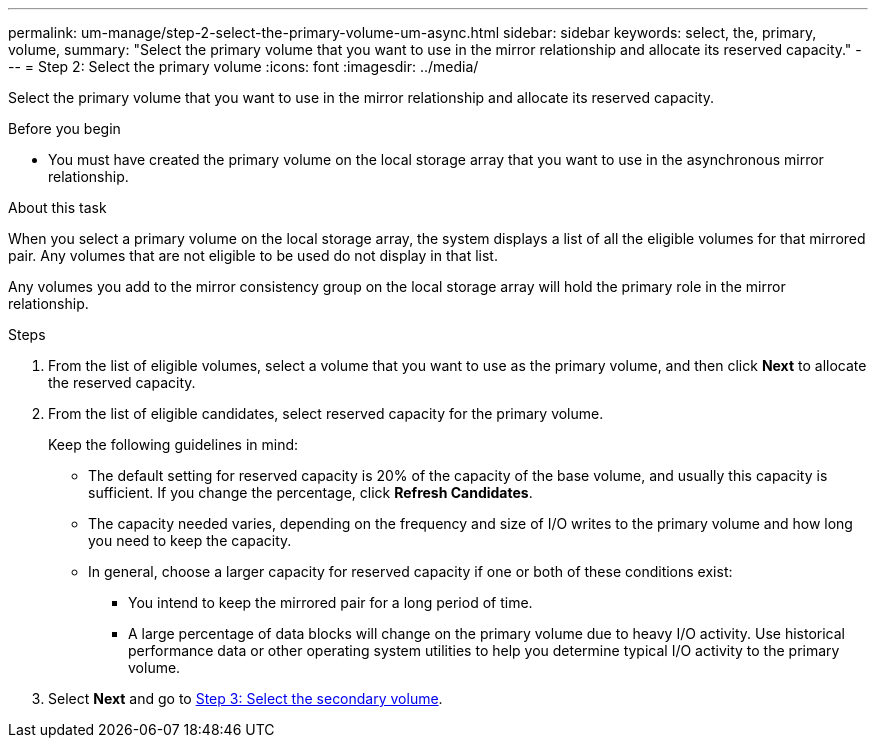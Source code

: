 ---
permalink: um-manage/step-2-select-the-primary-volume-um-async.html
sidebar: sidebar
keywords: select, the, primary, volume,
summary: "Select the primary volume that you want to use in the mirror relationship and allocate its reserved capacity."
---
= Step 2: Select the primary volume
:icons: font
:imagesdir: ../media/

[.lead]
Select the primary volume that you want to use in the mirror relationship and allocate its reserved capacity.

.Before you begin

* You must have created the primary volume on the local storage array that you want to use in the asynchronous mirror relationship.

.About this task

When you select a primary volume on the local storage array, the system displays a list of all the eligible volumes for that mirrored pair. Any volumes that are not eligible to be used do not display in that list.

Any volumes you add to the mirror consistency group on the local storage array will hold the primary role in the mirror relationship.

.Steps

. From the list of eligible volumes, select a volume that you want to use as the primary volume, and then click *Next* to allocate the reserved capacity.
. From the list of eligible candidates, select reserved capacity for the primary volume.
+
Keep the following guidelines in mind:

 ** The default setting for reserved capacity is 20% of the capacity of the base volume, and usually this capacity is sufficient. If you change the percentage, click *Refresh Candidates*.
 ** The capacity needed varies, depending on the frequency and size of I/O writes to the primary volume and how long you need to keep the capacity.
 ** In general, choose a larger capacity for reserved capacity if one or both of these conditions exist:
  *** You intend to keep the mirrored pair for a long period of time.
  *** A large percentage of data blocks will change on the primary volume due to heavy I/O activity. Use historical performance data or other operating system utilities to help you determine typical I/O activity to the primary volume.

. Select *Next* and go to link:step-3-select-the-secondary-volume-um-async.html[Step 3: Select the secondary volume].
